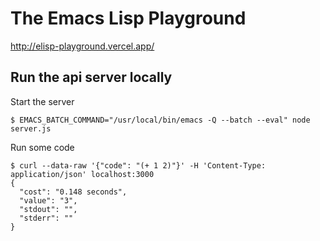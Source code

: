 * The Emacs Lisp Playground

http://elisp-playground.vercel.app/

** Run the api server locally

Start the server

#+BEGIN_SRC shell
$ EMACS_BATCH_COMMAND="/usr/local/bin/emacs -Q --batch --eval" node server.js
#+END_SRC

Run some code

#+BEGIN_EXAMPLE
$ curl --data-raw '{"code": "(+ 1 2)"}' -H 'Content-Type: application/json' localhost:3000
{
  "cost": "0.148 seconds",
  "value": "3",
  "stdout": "",
  "stderr": ""
}
#+END_EXAMPLE
